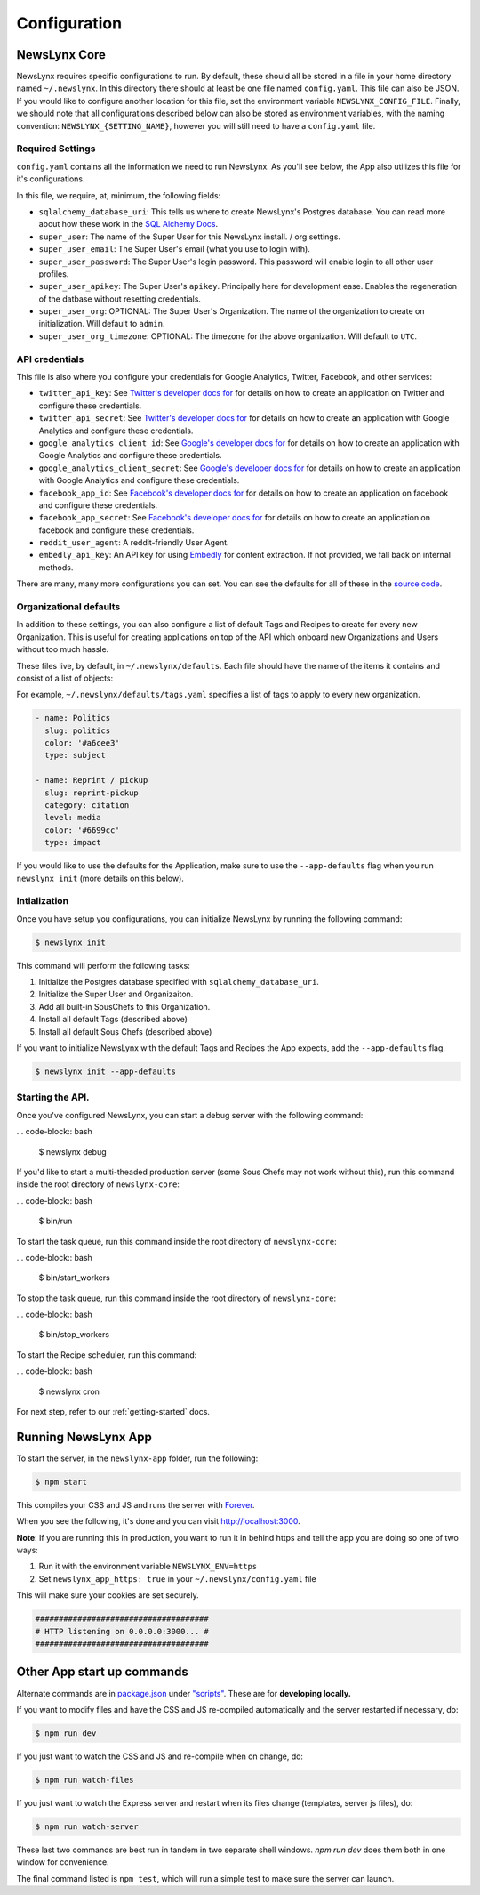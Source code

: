 .. _config:

Configuration
=============

NewsLynx Core
--------------

NewsLynx requires specific configurations to run.  By default, these should all be stored in a file in your home directory named  ``~/.newslynx``.  In this directory there should at least be one file named ``config.yaml``. This file can also be JSON. If you would like to configure another location for this file, set the environment variable ``NEWSLYNX_CONFIG_FILE``.  Finally, we should note that all configurations described below can also be stored as environment variables, with the naming convention: ``NEWSLYNX_{SETTING_NAME}``, however you will still need to have a ``config.yaml`` file.

Required Settings
+++++++++++++++++++

``config.yaml`` contains all the information we need to run NewsLynx.  As you'll see below, the App also utilizes this file for it's configurations.

In this file, we require, at, minimum, the following fields:

* ``sqlalchemy_database_uri``:  This tells us where to create NewsLynx's Postgres database. You can read more about how these work in the `SQL Alchemy Docs <http://docs.sqlalchemy.org/en/rel_1_0/core/engines.html>`_.
* ``super_user``: The name of the Super User for this NewsLynx install. / org settings.
* ``super_user_email``: The Super User's email (what you use to login with).
* ``super_user_password``: The Super User's login password. This password will enable login to all other user profiles.
* ``super_user_apikey``: The Super User's ``apikey``.  Principally here for development ease. Enables the regeneration of the datbase without resetting credentials.
* ``super_user_org``: OPTIONAL: The Super User's Organization. The name of the organization to create on initialization. Will default to ``admin``.
* ``super_user_org_timezone``: OPTIONAL: The timezone for the above organization. Will default to ``UTC``.

API credentials
+++++++++++++++++++

This file is also where you configure your credentials for Google Analytics, Twitter, Facebook, and other services:

* ``twitter_api_key``: See `Twitter's developer docs for <http://dev.twitter.com>`_ for details on how to create an application on Twitter and configure these credentials.
* ``twitter_api_secret``: See `Twitter's developer docs for <http://dev.twitter.com>`_ for details on how to create an application with Google Analytics and configure these credentials.

* ``google_analytics_client_id``: See `Google's developer docs for <https://developers.google.com/analytics/>`_ for details on how to create an application with Google Analytics and configure these credentials.
* ``google_analytics_client_secret``: See `Google's developer docs for <https://developers.google.com/analytics/>`_ for details on how to create an application  with Google Analytics and configure these credentials.

* ``facebook_app_id``: See `Facebook's developer docs for <http://developers.facebook.com>`_ for details on how to create an application on facebook and configure these credentials.
* ``facebook_app_secret``: See `Facebook's developer docs for <http://developers.facebook.com>`_ for details on how to create an application on facebook and configure these credentials.
* ``reddit_user_agent``: A reddit-friendly User Agent.

* ``embedly_api_key``: An API key for using `Embedly <http://embed.ly/>`_ for content extraction. If not provided, we fall back on internal methods.

There are many, many more configurations you can set. You can see the defaults for all of these in the `source code <https://github.com/newslynx/newslynx-core/blob/master/newslynx/defaults.py>`_.

Organizational defaults
++++++++++++++++++++++++

In addition to these settings, you can also configure a list of default Tags and Recipes to create for every new Organization. This is useful for creating applications on top of the API which onboard new Organizations and Users without too much hassle.

These files live, by default, in ``~/.newslynx/defaults``.  Each file should have the name of the items it contains and consist of a list of objects:

For example, ``~/.newslynx/defaults/tags.yaml`` specifies a list of tags to apply to every new organization.

.. code-block:: yaml 

	- name: Politics
	  slug: politics
	  color: '#a6cee3'
	  type: subject

	- name: Reprint / pickup
	  slug: reprint-pickup
	  category: citation
	  level: media
	  color: '#6699cc'
	  type: impact 

If you would like to use the defaults for the Application, make sure to 
use the ``--app-defaults`` flag when you run ``newslynx init`` (more details on this below).


Intialization
++++++++++++++++++++++++

Once you have setup you configurations, you can initialize NewsLynx by running the following command:

.. code-block:: bash

	$ newslynx init 

This command will perform the following tasks:

1. Initialize the Postgres database specified with ``sqlalchemy_database_uri``.
2. Initialize the Super User and Organizaiton.
3. Add all built-in SousChefs to this Organization.
4. Install all default Tags (described above)
5. Install all default Sous Chefs (described above)

If you want to initialize NewsLynx with the default Tags and Recipes the App expects, add the ``--app-defaults`` flag.

.. code-block:: bash

	$ newslynx init --app-defaults


Starting the API.
++++++++++++++++++++++++

Once you've configured NewsLynx, you can start a debug server with the following command:

... code-block:: bash
	
	$ newslynx debug 

If you'd like to start a multi-theaded production server (some Sous Chefs may not work without this), run this command inside the root directory of ``newslynx-core``:

... code-block:: bash
	
	$ bin/run 

To start the task queue, run this command inside the root directory of ``newslynx-core``:

... code-block:: bash
	
	$ bin/start_workers

To stop the task queue, run this command inside the root directory of ``newslynx-core``:

... code-block:: bash
	
	$ bin/stop_workers

To start the Recipe scheduler, run this command:

... code-block:: bash
	
	$ newslynx cron 

For next step, refer to our :ref:`getting-started` docs.


Running NewsLynx App
---------------------

To start the server, in the ``newslynx-app`` folder, run the following:

.. code-block:: bash

   $ npm start

This compiles your CSS and JS and runs the server with `Forever <https://github.com/foreverjs/forever>`_.

When you see the following, it's done and you can visit http://localhost:3000.

**Note**: If you are running this in production, you want to run it in behind https and tell the app you are doing so one of two ways:

1. Run it with the environment variable ``NEWSLYNX_ENV=https``
2. Set ``newslynx_app_https: true`` in your ``~/.newslynx/config.yaml`` file

This will make sure your cookies are set securely.

.. code-block:: bash

  #####################################
  # HTTP listening on 0.0.0.0:3000... #
  #####################################

Other App start up commands 
---------------------------

Alternate commands are in `package.json <https://github.com/newslynx/newslynx-app/blob/master/package.json>`_ under `"scripts" <https://github.com/newslynx/newslynx-app/blob/master/package.json#L5>`_. These are for **developing locally.**

If you want to modify files and have the CSS and JS re-compiled automatically and the server restarted if necessary, do:

.. code-block:: bash

   $ npm run dev

If you just want to watch the CSS and JS and re-compile when on change, do:

.. code-block:: bash

   $ npm run watch-files

If you just want to watch the Express server and restart when its files change (templates, server js files), do:

.. code-block:: bash

   $ npm run watch-server

These last two commands are best run in tandem in two separate shell windows. `npm run dev` does them both in one window for convenience.

The final command listed is ``npm test``, which will run a simple test to make sure the server can launch.
